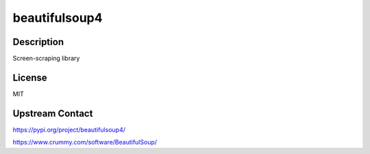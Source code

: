 beautifulsoup4
==============

Description
-----------

Screen-scraping library

License
-------

MIT

Upstream Contact
----------------

https://pypi.org/project/beautifulsoup4/

https://www.crummy.com/software/BeautifulSoup/
